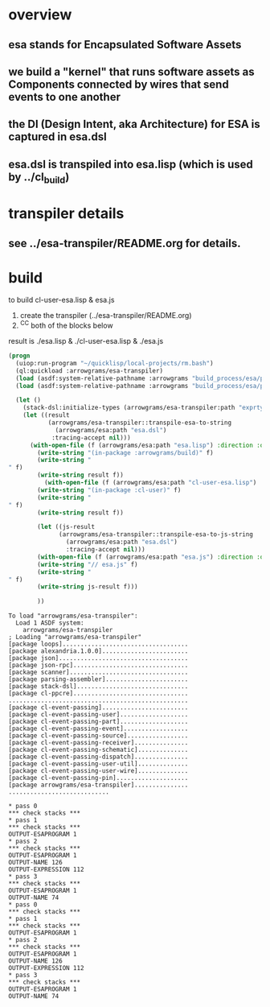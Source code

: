 * overview
** esa stands for Encapsulated Software Assets
** we build a "kernel" that runs software assets as Components connected by wires that send events to one another
** the DI (Design Intent, aka Architecture) for ESA is captured in esa.dsl
** esa.dsl is transpiled into esa.lisp (which is used by ../cl_build)
* transpiler details
** see ../esa-transpiler/README.org for details.
* build
  to build cl-user-esa.lisp & esa.js
  1) create the transpiler (../esa-transpiler/README.org)
  2) ^C^C both of the blocks below
  result is ./esa.lisp & ./cl-user-esa.lisp & ./esa.js
#+name: esa
#+begin_src lisp :results output
  (progn
    (uiop:run-program "~/quicklisp/local-projects/rm.bash") 
    (ql:quickload :arrowgrams/esa-transpiler)
    (load (asdf:system-relative-pathname :arrowgrams "build_process/esa/package.lisp"))
    (load (asdf:system-relative-pathname :arrowgrams "build_process/esa/path.lisp")))
#+end_src

#+name: esa
#+begin_src lisp :results output
  (let ()
    (stack-dsl:initialize-types (arrowgrams/esa-transpiler:path "exprtypes.json"))
    (let ((result 
           (arrowgrams/esa-transpiler::transpile-esa-to-string 
             (arrowgrams/esa:path "esa.dsl")
            :tracing-accept nil)))
	  (with-open-file (f (arrowgrams/esa:path "esa.lisp") :direction :output :if-exists :supersede :if-does-not-exist :create)
	    (write-string "(in-package :arrowgrams/build)" f)
	    (write-string "
" f)
	    (write-string result f))
          (with-open-file (f (arrowgrams/esa:path "cl-user-esa.lisp") :direction :output :if-exists :supersede :if-does-not-exist :create)
	    (write-string "(in-package :cl-user)" f)
	    (write-string "
" f)
	    (write-string result f))
	    
	    (let ((js-result 
              (arrowgrams/esa-transpiler::transpile-esa-to-js-string 
                (arrowgrams/esa:path "esa.dsl")
                :tracing-accept nil)))
	    (with-open-file (f (arrowgrams/esa:path "esa.js") :direction :output :if-exists :supersede :if-does-not-exist :create)
	    (write-string "// esa.js" f)
	    (write-string "
" f)
	    (write-string js-result f)))

	    ))
#+end_src


#+RESULTS: esa
#+begin_example
To load "arrowgrams/esa-transpiler":
  Load 1 ASDF system:
    arrowgrams/esa-transpiler
; Loading "arrowgrams/esa-transpiler"
[package loops]...................................
[package alexandria.1.0.0]........................
[package json]....................................
[package json-rpc]................................
[package scanner].................................
[package parsing-assembler].......................
[package stack-dsl]...............................
[package cl-ppcre]................................
..................................................
[package cl-event-passing]........................
[package cl-event-passing-user]...................
[package cl-event-passing-part]...................
[package cl-event-passing-event]..................
[package cl-event-passing-source].................
[package cl-event-passing-receiver]...............
[package cl-event-passing-schematic]..............
[package cl-event-passing-dispatch]...............
[package cl-event-passing-user-util]..............
[package cl-event-passing-user-wire]..............
[package cl-event-passing-pin]....................
[package arrowgrams/esa-transpiler]...............
............................
#+end_example
#+begin_example
* pass 0
*** check stacks ***
* pass 1
*** check stacks ***
OUTPUT-ESAPROGRAM 1
* pass 2
*** check stacks ***
OUTPUT-ESAPROGRAM 1
OUTPUT-NAME 126
OUTPUT-EXPRESSION 112
* pass 3
*** check stacks ***
OUTPUT-ESAPROGRAM 1
OUTPUT-NAME 74
* pass 0
*** check stacks ***
* pass 1
*** check stacks ***
OUTPUT-ESAPROGRAM 1
* pass 2
*** check stacks ***
OUTPUT-ESAPROGRAM 1
OUTPUT-NAME 126
OUTPUT-EXPRESSION 112
* pass 3
*** check stacks ***
OUTPUT-ESAPROGRAM 1
OUTPUT-NAME 74
#+end_example
